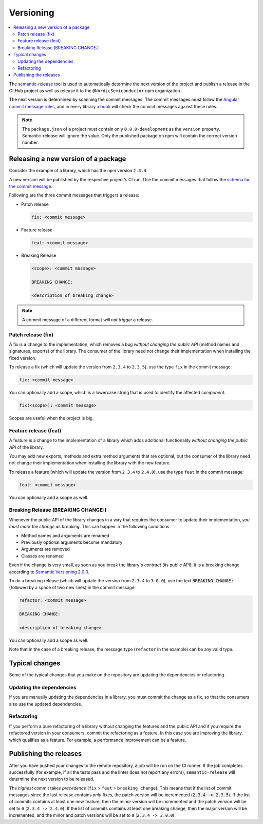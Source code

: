 .. _versioning:

Versioning
##########

.. contents::
   :local:
   :depth: 2

The `semantic-release <https://github.com/semantic-release/semantic-release>`_ tool is used to automatically determine the next version of the project and publish a release in the GitHub project as well as release it to the ``@NordicSemiconductor`` npm organization .

The next version is determined by scanning the commit messages.
The commit messages must follow the `Angular commit message rules <https://github.com/semantic-release/semantic-release#commit-message-format>`_, and in every library `a hook <https://github.com/marionebl/commitlint>`_ will check the commit messages against these rules.

.. note::

   The ``package.json`` of a project must contain only ``0.0.0-development`` as  the ``version`` property.
   Semantic-release will ignore the value.
   Only the published package on npm will contain the correct version number.


.. _guides-versionining-how-to-release-a-new-version-of-a-package:

Releasing a new version of a package
************************************

Consider the example of a library, which has the npm version ``2.3.4``.

A new version will be published by the respective project's CI run.
Use the commit messages that follow the `schema for the commit message <https://github.com/semantic-release/semantic-release#commit-message-format>`_.

Following are the three commit messages that triggers a release:

* Patch release 

  .. code-block:: bash

      fix: <commit message>

* Feature release

  .. code-block:: bash

     feat: <commit message>

* Breaking Release

  .. code-block:: bash

     <scope>: <commit message>
    
     BREAKING CHANGE:
    
     <description of breaking change>

.. note::

    A commit message of a different format *will not trigger* a release.

Patch release (fix)
===================

A fix is a change to the implementation, which removes a bug *without changing the public API* (method names and signatures, exports) of the library.
The consumer of the library need not change their implementation when installing the fixed version.

To release a fix (which will update the version from ``2.3.4`` to ``2.3.5``), use the type ``fix`` in the commit message:

.. code-block:: bash

    fix: <commit message>

You can optionally add a scope, which is a lowercase string that is used to identify the affected *component*.

.. code-block:: bash

    fix(<scope>): <commit message>

Scopes are useful when the project is big.

Feature release (feat)
======================

A feature is a change to the implementation of a library which adds additional functionality *without changing the public API* of the library.

You may add new exports, methods and extra method arguments that are optional, but the consumer of the library need not change their implementation when installing the library with the new feature.

To release a feature (which will update the version from ``2.3.4`` to ``2.4.0``), use the type ``feat`` in the commit message:

.. code-block:: bash

    feat: <commit message>

You can optionally add a scope as well.

Breaking Release (BREAKING CHANGE:)
===================================

Whenever the public API of the library changes in a way that requires the consumer to update their implementation, *you must mark the change as breaking*. 
This can happen in the following conditions:

* Method names and arguments are renamed
* Previously optional arguments become mandatory
* Arguments are removed
* Classes are renamed

Even if the change is very small, as soon as you break the library's *contract* (its public API), it is a breaking change according to `Semantic Versioning 2.0.0  <https://semver.org/#spec-item-8>`_.

To do a breaking release (which will update the version from ``2.3.4`` to ``3.0.0``), use the text :code:`BREAKING CHANGE:` (followed by a space of two new lines) in the commit message:

.. code-block:: bash

    refactor: <commit message>
    
    BREAKING CHANGE:
    
    <description of breaking change>

You can optionally add a scope as well.

Note that in the case of a breaking release, the message type (``refactor`` in the example) can be any valid type.

Typical changes
***************

Some of the typical changes that you make on the repository are updating the dependencies or refactoring.

Updating the dependencies
=========================

If you are manually updating the dependencies in a library, you must commit the change as a fix, so that the consumers also use the updated dependencies.

Refactoring
===========

If you perform a pure refactoring of a library without changing the features and the public API and if you require the refactored version in your consumers, commit the refactoring as a feature.
In this case you are improving the library, which qualifies as a feature.
For example, a performance improvement can be a feature.

Publishing the releases
***********************

After you have pushed your changes to the remote repository, a job will be run on the CI runner.
If the job completes successfully (for example, if all the tests pass and the linter does not report any errors), ``semantic-release`` will determine the next version to be released.

The *highest* commit takes *precedence* (``fix`` > ``feat`` > ``breaking change``).
This means that if the list of commit messages since the last release contains *only* fixes, the patch version will be incremented (:code:`2.3.4 -> 2.3.5`).
If the list of commits contains at least one new feature, then the minor version will be incremented and the patch version will be set to ``0`` (``2.3.4 -> 2.4.0``).
If the list of commits contains at least one breaking change, then the major version will be incremented, and the minor and patch versions will be set to ``0`` (``2.3.4 -> 3.0.0``).
